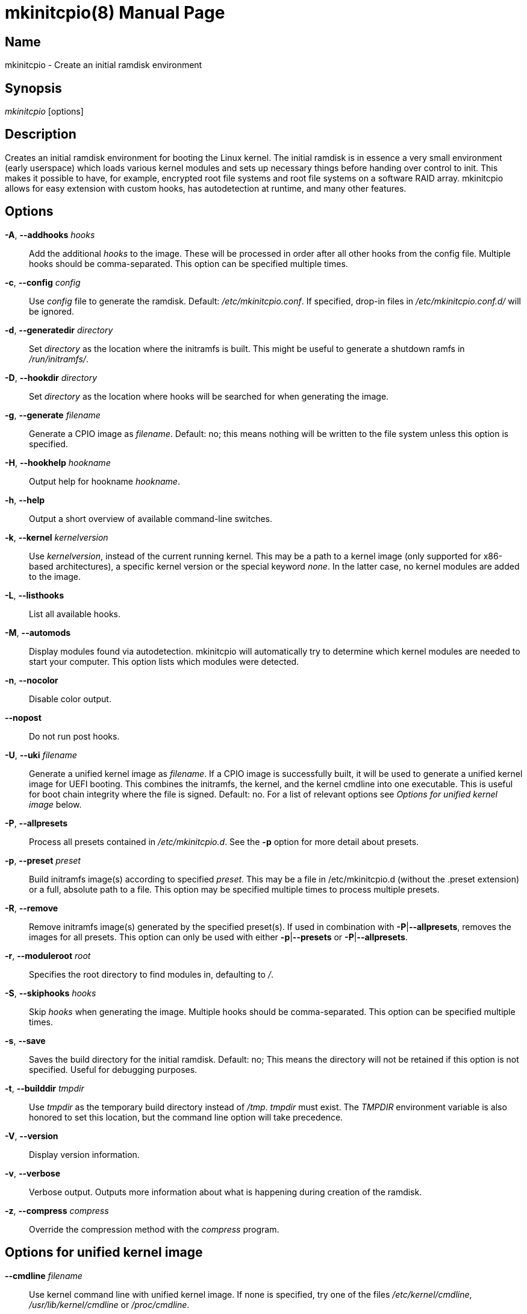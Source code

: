 ////
vim:set ts=4 sw=4 syntax=asciidoc noet:
SPDX-License-Identifier: GPL-2.0-only
////
:doctype: manpage
:manmanual: mkinitcpio manual

= mkinitcpio(8)


== Name

mkinitcpio - Create an initial ramdisk environment

== Synopsis

_mkinitcpio_ [options]

== Description

Creates an initial ramdisk environment for booting the Linux kernel. The
initial ramdisk is in essence a very small environment (early userspace) which
loads various kernel modules and sets up necessary things before handing over
control to init. This makes it possible to have, for example, encrypted root
file systems and root file systems on a software RAID array. mkinitcpio allows
for easy extension with custom hooks, has autodetection at runtime, and many
other features.

== Options

*-A*, *--addhooks* _hooks_::
    Add the additional _hooks_ to the image. These will be processed in order
    after all other hooks from the config file. Multiple hooks should be
    comma-separated. This option can be specified multiple times.

*-c*, *--config* _config_::
    Use _config_ file to generate the ramdisk. Default: _/etc/mkinitcpio.conf_.
    If specified, drop-in files in _/etc/mkinitcpio.conf.d/_ will be ignored.

*-d*, *--generatedir* _directory_::
    Set _directory_ as the location where the initramfs is built. This might be
    useful to generate a shutdown ramfs in _/run/initramfs/_.

*-D*, *--hookdir* _directory_::
    Set _directory_ as the location where hooks will be searched for when
    generating the image.

*-g*, *--generate* _filename_::
    Generate a CPIO image as _filename_. Default: no; this means nothing will be
    written to the file system unless this option is specified.

*-H*, *--hookhelp* _hookname_::
    Output help for hookname _hookname_.

*-h*, *--help*::
    Output a short overview of available command-line switches.

*-k*, *--kernel* _kernelversion_::
    Use _kernelversion_, instead of the current running kernel. This may be a
    path to a kernel image (only supported for x86-based architectures), a
    specific kernel version or the special keyword _none_. In the latter case,
    no kernel modules are added to the image.

*-L*, *--listhooks*::
    List all available hooks.

*-M*, *--automods*::
    Display modules found via autodetection. mkinitcpio will automatically try
    to determine which kernel modules are needed to start your computer. This
    option lists which modules were detected.

*-n*, *--nocolor*::
    Disable color output.
    
*--nopost*::
    Do not run post hooks. 

*-U*, *--uki* _filename_::
    Generate a unified kernel image as _filename_. If a CPIO image is
    successfully built, it will be used to generate a unified kernel image for
    UEFI booting. This combines the initramfs, the kernel, and the kernel
    cmdline into one executable. This is useful for boot chain integrity where
    the file is signed. Default: no.
    For a list of relevant options see _Options for unified kernel image_ below.

*-P*, *--allpresets*::
    Process all presets contained in _/etc/mkinitcpio.d_. See the *-p* option
    for more detail about presets.

*-p*, *--preset* _preset_::
    Build initramfs image(s) according to specified _preset_. This may be a file
    in /etc/mkinitcpio.d (without the .preset extension) or a full, absolute
    path to a file. This option may be specified multiple times to process
    multiple presets.

*-R*, *--remove*::
    Remove initramfs image(s) generated by the specified preset(s).
    If used in combination with *-P*|*--allpresets*, removes the images for all
    presets. This option can only be used with either *-p*|*--presets* or
    *-P*|*--allpresets*.

*-r*, *--moduleroot* _root_::
    Specifies the root directory to find modules in, defaulting to _/_.

*-S*, *--skiphooks* _hooks_::
    Skip _hooks_ when generating the image. Multiple hooks should be
    comma-separated. This option can be specified multiple times.

*-s*, *--save*::
    Saves the build directory for the initial ramdisk. Default: no; This means
    the directory will not be retained if this option is not specified. Useful
    for debugging purposes.

*-t*, *--builddir* _tmpdir_::
    Use _tmpdir_ as the temporary build directory instead of _/tmp_. _tmpdir_
    must exist. The _TMPDIR_ environment variable is also honored to set this
    location, but the command line option will take precedence.

*-V*, *--version*::
    Display version information.

*-v*, *--verbose*::
    Verbose output. Outputs more information about what is happening during
    creation of the ramdisk.

*-z*, *--compress* _compress_::
    Override the compression method with the _compress_ program.

== Options for unified kernel image

*--cmdline* _filename_::
    Use kernel command line with unified kernel image. If none is specified,
    try one of the files _/etc/kernel/cmdline_, _/usr/lib/kernel/cmdline_
    or _/proc/cmdline_.

*--no-cmdline*::
    Omit embedding a kernel command line string in the unified kernel image.
    Kernel command line options will need to be passed via the kernel command
    line.
    Overrides the *--cmdline* option.

*--splash* _filename_::
    UEFI executables can show a bitmap file on boot.

*--uefistub* _filename_::
    UEFI stub image used for unified kernel image generation. Has no effect
    if _ukify_ is being used.
    Default: Attempts to look for a systemd-boot or gummiboot
    stub loader.

*--ukiconfig* _filename_::
    Configuration file to pass to _ukify_. If none is specified, try one of the
    files  _/etc/kernel/uki.conf_ or _/usr/lib/kernel/uki.conf_. If neither of
    those exists, _ukify_ will use its internal default.

*--no-ukify*::
    Do not use _ukify_ to build UKIs even if it is available. This is not
    recommended.

*--kernelimage* _filename_::
    Include a kernel image for the unified kernel image. Default: one of
    _/lib/modules/${KERNELVERSION}/vmlinuz_, _/lib/modules/${KERNELVERSION}/vmlinux_,
    _/boot/vmlinuz-${KERNELVERSION}_, _/boot/vmlinux-${KERNELVERSION}_,
    _/boot/vmlinuz-linux_, or _/boot/vmlinux-linux_.

*--osrelease* _filename_::
    Include a os-release file for the unified kernel image.
    Default: _/etc/os-release_ or _/usr/lib/os-release_.

== About presets

A preset is a pre-defined definition on how to create an initial ramdisk.
Instead of specifying the configuration file and which output file, every time
you generate a new initial ramdisk, you define a preset and use the *-p* switch
to generate an initial ramdisk according to your preset.

Typically, presets are files located in _/etc/mkinitcpio.d/_ with the extension
_.preset_, e.g. _/etc/mkinitcpio.d/linux.preset_ for the *linux* preset.
It is possible to use files in other locations, too. Then the path to this
file needs to be specified.

Presets files are shell scripts that get sourced by mkinitcpio and the following
variables will influence its behavior.

Note, that mkinitcpio calls itself for each preset and passes the options
defined in the preset file file via command line arguments. Those are mentioned
in the description of the options below, so refer to the manual of the command
line arguments for more information about a particular option.

*PRESETS*::
    An array of preset names defined in this file. These names will be
    used as prefix to other options to provide preset-specific options.
    For example, if a
    _PRESET=(pass:['custom'])_ is given, then the image is specified via
    _custom_image=pass:['/boot/custom.img']_.

*<preset>_kver* (defaults to value of *ALL_kver* -- one of the two is *required*)::
    Specify the Kernel version (via *-k* in mkinitcpio).

*<preset>_config* (defaults to value of *ALL_config* -- one of the two is *required*)::
    Path to the configuration file (passed via *-c* to mkinitcpio).

*<preset>_uki* (one of *<preset>_uki* and *<preset>_image* is *required*)::
    Output file path for a unified kernel image (passed via *-U* to mkinitcpio).

*<preset>_image* (one of *<preset>_uki* and *<preset>_image* is *required*)::
    Output file path for the generated image (passed via *-g* to mkinitcpio).

*<preset>_options*::
    Further command line arguments to pass to mkinitcpio as a string or array.
    They will get appended at the end of the call to mkinitcpio (after all the
    options mentioned above), so this can be used to overwrite options (for
    example pass a *-S* _hook_ here to skip a hook).

== About install hooks

Install hooks are bash scripts which are sourced during mkinitcpio runtime in
order to add modules, binaries, and other files to the image. A variety of
functions exist to facilitate this.

*add_module* _modname_::
    Adds the module specified by _modname_ to the image. Dependencies are
    derived and added automatically.

*add_binary* _binary_ [ _destination_ ] [ _mode_ ]::
    Adds a binary to the image. The argument _binary_ need not be an absolute
    path and, if needed, a lookup will be performed. If the binary is a
    dynamically linked ELF binary, dependencies will be automatically added. If
    it is a symlink, both the symlink and the target binary will be added.
    Optionally, a destination within the initramfs image as well as a file mode
    can be specified. By default, the destination and mode be taken from the
    source derived from _binary_.

*add_file* _path_ [ _destination_ ] [ _mode_ ]::
    Adds a file and any needed parent directories to the image. If it is a
    symlink, both the symlink and the target file will be added. Optionally, a
    destination within the initramfs image as well as a file mode can be
    specified. By default, the destination and mode will be taken from the
    source and mode of the file specified by the _path_.

*add_file_early* _path_ [ _destination_ ] [ _mode_ ]::
    Adds a file and any needed parent directories to the early uncompressed
    image. Works the same way as *add_file*.

*add_dir* _path_::
    Adds a directory and its parents to the image.

*add_dir_early* _path_::
    Adds a directory and its parents to the early uncompressed image. Works the
    same way as *add_dir*.

*add_full_dir* _directory_ [ _glob_ ] [ _strip_prefix_ ]::
    Recursively adds a directory to the image by walking the given path and
    calling *add_file*, *add_dir*, and *add_symlink* accordingly. This function
    will not follow symlinks, nor will it add the targets of symlinks.
     +
    If the _glob_ argument is passed, only files and symlinks matching this glob
    will be added.
     +
    If the _strip_prefix_ argument is passed, it will be used to strip the
    destination path (path in the initramfs image) from the prefix specified by
    the _strip_prefix_ argument. This can be useful when writing rootfs-overlay
    hooks.

*add_symlink* _path_ [ _link-target_ ]::
    Adds a symlink to the image at the specified _path_, optionally pointing to
    the specified _link-target_. If the _link-target_ is not provided, it is
    assumed that this symlink exists in the real file system, and the target
    will be read using *readlink*(1). There is no checking done to ensure that
    the target of the symlink exists, and symlinks will not be followed
    recursively.

*add_all_modules* [ *-f* _filter_ ] _pattern_::
    Adds modules to the image, without regard for the autodetect whitelist.
    _pattern_ should be a subdirectory within the kernel tree describing a
    subset of modules to be included. Further refinement can be provided via
    the *-f* flag with an extended regular expression.

*add_checked_modules* [ *-f* _filter_ ] _pattern_::
    Similar to *add_all_modules* with the constraint that only modules matching
    the whitelist generated by the autodetect hook will be added to the image.
    If the autodetect hook is not present in the image, this function is
    identical to *add_all_modules*.

*add_runscript* _scriptname_::
    Adds a runtime hook to the image, which is a busybox ash compatible shell
    script. The name of the script is guaranteed to match the name of the hook
    the script is called from.

*add_udev_rule* _rule-file_::
    Adds a udev rule to the image. Dependencies on binaries will be discovered
    and added. The argument can be a rule file name (discovered from well known
    udev paths) or an absolute path.

*add_all_modules_from_symbol* _symbol_ _paths_::
    Adds modules from the _paths_ directories containing the _symbol_ to the
    image.

*add_checked_modules_from_symbol* _symbol_ _paths_::
    Similar to *add_all_modules_from_symbol* with the constraint that only
    modules matching the whitelist generated by the autodetect hook will be
    added to the image. If the autodetect hook is not present in the image, this
    function is identical to *add_all_modules_from_symbol*.

== About early CPIO

mkinitcpio has support for early CPIO. These are uncompressed CPIO archives
prepended to the main compressed CPIO archive. They are used for early loading
CPU microcode or loading ACPI table overrides.

Install hooks can install files to this archive by adding them to _$EARLYROOT_.

== About runtime hooks

Runtime hooks added to the image via the *add_runscript* function from an
install hook are able to provide extra functionality during early userspace.
Specific functions in these files will run at different times. A hook can
define one or more of these. At each hook point, hooks are run in the order
that they are defined in the HOOKS variable, except for cleanup hooks which are
run in reverse.

*run_earlyhook*::
    Functions of this name will be run once the API mounts have been setup and
    the kernel command line has been parsed. Daemons needed for early userspace
    should be started from this hook point.

*run_hook*::
    Functions of this name will be run after any early hooks, and after user
    defined modules have been installed. This is the most common hook point, and
    functionality such as scanning for LVM volumes and mapping encrypted volumes
    should be performed here.

*run_latehook*::
    Functions of this name will be run after root has been mounted. This is
    generally used for further necessary setup in the real root, such as
    mounting other system partitions.

*run_cleanuphook*::
    Functions of this name are run as late as possible. Any daemons started
    from a *run_earlyhook* function should be shut down here in preparation for
    switching to the real root.

*run_emergencyhook*::
    Functions of this name are run before the emergency shell launched in case
    of boot failure. For example this allows boot splash screens to terminate
    their process, so users will notice the failure.

*getarg* _argument_ [ _default_ ]::
    This function can be used in runtime hooks to get an argument from the
    kernel cmdline. If _argument_ exists with a value, the value is returned. If
    _argument_ exists without a value, _y_ is returned. If _argument_ does not
    exist, _default_ is returned. If _default_ is not specified, nothing is
    returned.

== About post hooks

Post hooks are executables or scripts executed after successful image generation for 
further processing, like signing. When *kernel-install*(8) invokes mkinitcpio, post 
hooks are disabled.

They receive the kernel as the first argument, the image as second and
optionally the unified kernel image as a third.

Note: If mkinitcpio is invoked with *-k* _none_ or *-k* _version_ and the kernel image 
is not found, the first argument will be empty.

The following environment variables are passed:

*KERNELVERSION*::
    Contains the full version of the kernel the image has been built from.

*KERNELDESTINATION*::
    The default location where the kernel should be located for booting. This
    usually is the same as the first argument but might differ if mkinitcpio has
    not been invoked with *-k* _/boot/*_. If no kernel image has been found this
    variable will be empty as well.

== Early init environment

mkinitcpio gives special treatment to certain environment variables passed on
the kernel command line:

*break*[=__<premount|postmount>__]::
    If specified, mkinitcpio will start a shell during early init. The optional
    parameter controls when this occurs: when _premount_ or no parameter are
    specified, the shell will be launched prior to mounting root. If _postmount_
    is specified, the shell will be launched after mounting root.

**disablehooks=**__hooklist__::
    This is a comma separated list of hooks which will be skipped during early
    init.

**earlymodules=**__modulelist__::
    This is a comma separated list of modules which will be loaded prior to any
    others. This is generally not needed, and usually points to a configuration
    or kernel problem.

*quiet*::
    Causes mkinitcpio to output fewer messages during boot. Errors will not be
    suppressed.

*ro*::
    Specifies that root should be mounted with readonly permissions. This is the
    default behavior.

*rw*::
    Specifies that root should be mounted with readwrite permissions. This is
    generally only useful if your initramfs uses the _fsck_ hook.

**root=**__rootdevice__::
    This variable describes the root partition which early init will mount
    before passing control to the real init. mkinitcpio understands a variety of
    formats, the most basic of which is the path to the block device, either
    directly such as _/dev/sda2_, or using a udev symlink such as
    _/dev/disk/by-label/CorsairF80-root_. Support for identification by LABEL or
    UUID tags are also supported, such as, _LABEL=CorsairF80-root_. As of
    util-linux 2.22, PARTUUID and PARTLABEL are also supported. Identification
    via hex encoded major/minor device ID is supported for legacy reasons, but
    should be avoided as it tends to be fragile.

*rootdelay*[=__seconds__]::
    Sets the delay, in seconds, that mkinitcpio is willing to wait for the root
    device to show up, if it is not available immediately. This defaults to _10_
    seconds. If an invalid integer is passed, this variable will have no effect.

**rootflags=**__flaglist__::
    A comma-separated list of flags which will be passed onto the *mount*(8)
    command when mounting the root file system. Acceptable values are file
    system specific.

**rootfstype=**__fstype__::
    Overrides the type of file system being mounted as root. This should almost
    never be needed as *mount*(8) usually detects this on its own.

*rd.debug*::
    Enables shell debug (xtrace). If _rd.log_ is not also a parameter on the
    kernel command line, this parameter implies _rd.log=console_.

**rd.log**[__=<console|file|kmsg|all>__]::
    Enables logging of early userspace messages. If specified, the optional
    parameter describes where this information is logged. Multiple options can
    be **OR**-d together using the pipe (|) character. Messages are always
    logged to the console unless the _quiet_ parameter is passed. If the
    optional parameter is not specified, _kmsg|console_ is assumed. If _rd.log_
    is not present on the kernel command line, no logging will take place. +
    *console*;;
        Writes output to _/dev/console_.
    *file*;;
        Writes output to _/run/initramfs/init.log_.
    *kmsg*;;
        Writes output to the _/dev/kmsg_ device (introduced in Linux 3.5). This
        option is a no-op if your kernel lacks support for _/dev/kmsg_.
    *all*;;
        Writes output to all known log targets.

These are only the variables that the core of mkinitcpio honor. Additional
hooks may look for other environment variables and should be documented by the
help output for the hook.

== Reproducibility

mkinitcpio aims to create reproducible initramfs images by default.

This means that two subsequent runs of mkinitcpio should produce two files
that are identical at the binary level.

Timestamps within the initramfs are set to the Unix epoch of 1970-01-01.

Note that in order for the build to be fully reproducible, the compressor
specified (e.g. gzip, xz) must also produce reproducible archives. At the time
of writing, as an inexhaustive example, the lzop compressor is incapable of
producing reproducible archives due to the insertion of a runtime timestamp.

More information can be found at https://reproducible-builds.org.

== Files

_/etc/mkinitcpio.conf_::
    Default configuration file for mkinitcpio.
_/etc/mkinitcpio.conf.d_::
	Directory containing drop-in configuration files.

_/etc/mkinitcpio.d_::
    Directory containing mkinitcpio presets.

_/etc/initcpio/install_::
_/usr/lib/initcpio/install_::
    Search path for build time hooks.

_/etc/initcpio/dlopen-rules_::
_/usr/lib/initcpio/dlopen-rules_::
    Search path for .note.dlopen rules for *add_binary*.

_/etc/initcpio/hooks_::
_/usr/lib/initcpio/hooks_::
    Search path for early userspace runtime hooks.

_/etc/initcpio/post_::
_/usr/lib/initcpio/post_::
    Search path for post generation hooks.

== Examples

*mkinitcpio*::
    Perform a dry-run. This will generate an initial ramdisk but will not
    write anything. Use *-g* to create the real image.

*mkinitcpio -p linux*::
    Create an initial ramdisk based on the _linux_ preset.

*mkinitcpio -g /boot/initramfs-linux.img -k /boot/vmlinuz-linux*::
    Create an initial ramdisk for the kernel at /boot/vmlinuz-linux. The
    resulting image will be written to /boot/initramfs-linux.img.

*mkinitcpio -U /efi/EFI/Linux/systemd-linux.efi*::
    Create an initial ramdisk for the kernel along with a unified kernel image.
    The resulting executable will be written to
    _/efi/EFI/Linux/systemd-linux.efi_.

*mkinitcpio -U /efi/EFI/Linux/systemd-linux.efi --splash /usr/share/systemd/bootctl/splash-arch.bmp*::
    Create an initial ramdisk for the kernel and a unified kernel image. This
    also includes a splash image which will be used during boot.

== See also

A more thorough article on configuring mkinitcpio:
https://wiki.archlinux.org/title/mkinitcpio

*initrd*(4), *lsinitcpio*(1), *mkinitcpio.conf*(5), *bootparam*(7)

== Bugs

Upon writing this man page, there were no noticeable bugs present. Please visit
https://gitlab.archlinux.org/archlinux/mkinitcpio/mkinitcpio/-/issues for an
up to date list.

== Authors

mkinitcpio is maintained by the Arch Linux community. Refer to the _AUTHORS_
file for a full list of contributors.

== Copyright

Copyright 🄯 mkinitcpio contributors. GPL-2.0-only.
